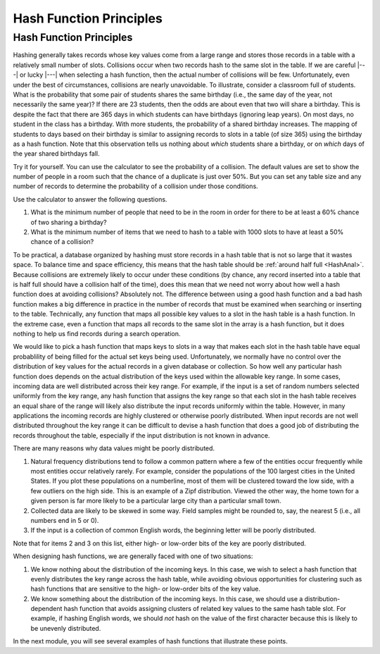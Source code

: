 .. This file is part of the OpenDSA eTextbook project. See
.. http://opendsa.org for more details.
.. Copyright (c) 2012-2020 by the OpenDSA Project Contributors, and
.. distributed under an MIT open source license.

.. avmetadata::
   :title: Hash Function Principles
   :author: Cliff Shaffer
   :institution: Virginia Tech
   :requires: hash intro
   :satisfies: hash function
   :topic: Hashing
   :keyword: Hash Function
   :naturallanguage: en
   :programminglanguage: N/A
   :description: Introduction to the concept of a hash function. Also introduces the concept (and inevitabilty) of collisions.

.. index:: ! hashing function

Hash Function Principles
========================

Hash Function Principles
------------------------

Hashing generally takes records whose key values come from a
large range and stores those records in a table
with a relatively small number of slots.
Collisions occur when two records hash to the same slot in the
table.
If we are careful |---| or lucky |---| when selecting a hash function,
then the actual number of collisions will be few.
Unfortunately, even under the best of circumstances, collisions are
nearly unavoidable.
To illustrate, consider a classroom full of students.
What is the probability that some pair of students
shares the same birthday (i.e., the same day of the year, not
necessarily the same year)?
If there are 23 students, then the odds are about even that two will
share a birthday.
This is despite the fact that there are 365 days in which students
can have birthdays (ignoring leap years).
On most days, no student in the class has a birthday.
With more students, the probability of a shared birthday increases.
The mapping of students to days based on their birthday is similar to
assigning records to slots in a table (of size 365) using the
birthday as a hash function.
Note that this observation tells us nothing about *which*
students share a birthday, or on *which* days of the year shared
birthdays fall.

Try it for yourself.
You can use the calculator to see the probability of a collision.
The default values are set to show the number of people in a room such
that the chance of a duplicate is just over 50%.
But you can set any table size and any number of records to determine
the probability of a collision under those conditions.

.. avembed:: AV/Hashing/Birthday.html ss
   :long_name: Birthday Problem Calculator
   :keyword: Hashing; Hash Functions

Use the calculator to answer the following questions.

#. What is the minimum number of people that need to be in the room in
   order for there to be at least a 60% chance of two sharing a
   birthday?
#. What is the minimum number of items that we need to hash to a table
   with 1000 slots to have at least a 50% chance of a collision?

.. avembed:: Exercises/Hashing/BirthdayFIB.html ka
   :long_name: Birthday Problem Exercise
   :keyword: Hashing; Hash Functions

To be practical, a database organized by hashing must store records in a
hash table that is not so large that it wastes space.
To balance time and space efficiency, this means that the hash table
should be :ref:`around half full <HashAnal>`.
Because collisions are extremely likely to occur under these conditions
(by chance, any record inserted into a table that is half full should
have a collision half of the time),
does this mean that we need not worry about how well a hash function
does at avoiding collisions?
Absolutely not.
The difference between using a good hash function and a bad hash function
makes a big difference in practice in the number of records that must be
examined when searching or inserting to the table.
Technically, any function that maps all possible key values to a
slot in the hash table is a hash function.
In the extreme case, even a function that maps all records to the same 
slot in the array is a hash function, but it does nothing to help us
find records during a search operation.

We would like to pick a hash function that maps keys
to slots in a way that makes each slot in the hash table have equal
probablility of being filled for the actual set keys being used.
Unfortunately, we normally have no control over the distribution of
key values for the actual records in a given database or collection.
So how well any particular hash function does
depends on the actual distribution of the keys used within the
allowable key range.
In some cases, incoming data are well distributed across their key
range.
For example, if the input is a set of random numbers selected
uniformly from the key range,
any hash function that assigns the key range so that each slot in the
hash table receives an equal share of the range will likely also
distribute the input records uniformly within the table.
However, in many applications the incoming records are highly
clustered or otherwise poorly distributed.
When input records are not well distributed throughout the key range
it can be difficult to devise a hash function that does a good job of
distributing the records throughout the table, especially if the 
input distribution is not known in advance.

There are many reasons why data values might be poorly distributed.

1. Natural frequency distributions tend to follow a common pattern where
   a few of the entities occur frequently while most entities occur
   relatively rarely.
   For example, consider the populations of the 100 largest cities in
   the United States.
   If you plot these populations on a numberline, most of them
   will be clustered toward the low side, with a few
   outliers on the high side.
   This is an example of a Zipf distribution.
   Viewed the other way, the home town for a given person is far more
   likely to be a particular large city than a particular small town.

2. Collected data are likely to be skewed in some way.
   Field samples might be rounded to, say, the
   nearest 5 (i.e., all numbers end in 5 or 0).

3. If the input is a collection of common English words, the beginning
   letter will be poorly distributed.

Note that for items 2 and 3 on this list,
either high- or low-order bits of the key are poorly distributed.

When designing hash functions, we are generally faced with one of two
situations:

1. We know nothing about the distribution of the incoming keys.
   In this case, we wish to select a hash function that evenly
   distributes the key range across the hash table,
   while avoiding obvious opportunities for clustering such as hash
   functions that are sensitive to the high- or low-order bits of the key
   value.

2. We know something about the distribution of the incoming keys.
   In this case, we should use a distribution-dependent hash function
   that avoids assigning clusters of related key values to the same hash
   table slot.
   For example, if hashing English words, we should *not* hash on
   the value of the first character because this is likely to be unevenly
   distributed.

In the next module, you will see several examples of hash functions
that illustrate these points. 
